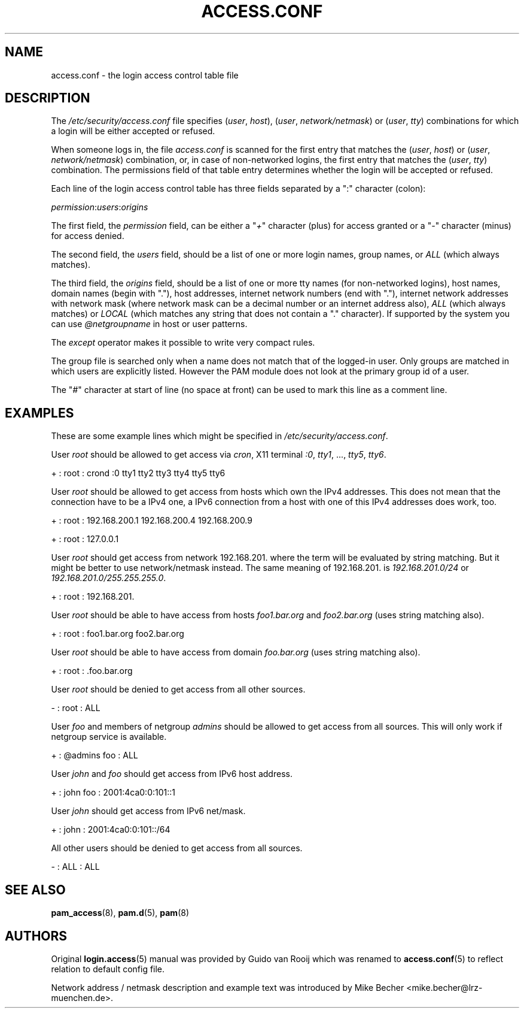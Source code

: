 .\"     Title: access.conf
.\"    Author: 
.\" Generator: DocBook XSL Stylesheets v1.70.1 <http://docbook.sf.net/>
.\"      Date: 06/21/2006
.\"    Manual: Linux\-PAM Manual
.\"    Source: Linux\-PAM Manual
.\"
.TH "ACCESS.CONF" "5" "06/21/2006" "Linux\-PAM Manual" "Linux\-PAM Manual"
.\" disable hyphenation
.nh
.\" disable justification (adjust text to left margin only)
.ad l
.SH "NAME"
access.conf \- the login access control table file
.SH "DESCRIPTION"
.PP
The
\fI/etc/security/access.conf\fR
file specifies (\fIuser\fR,
\fIhost\fR), (\fIuser\fR,
\fInetwork/netmask\fR) or (\fIuser\fR,
\fItty\fR) combinations for which a login will be either accepted or refused.
.PP
When someone logs in, the file
\fIaccess.conf\fR
is scanned for the first entry that matches the (\fIuser\fR,
\fIhost\fR) or (\fIuser\fR,
\fInetwork/netmask\fR) combination, or, in case of non\-networked logins, the first entry that matches the (\fIuser\fR,
\fItty\fR) combination. The permissions field of that table entry determines whether the login will be accepted or refused.
.PP
Each line of the login access control table has three fields separated by a ":" character (colon):
.PP

\fIpermission\fR:\fIusers\fR:\fIorigins\fR
.PP
The first field, the
\fIpermission\fR
field, can be either a "\fI+\fR" character (plus) for access granted or a "\fI\-\fR" character (minus) for access denied.
.PP
The second field, the
\fIusers\fR
field, should be a list of one or more login names, group names, or
\fIALL\fR
(which always matches).
.PP
The third field, the
\fIorigins\fR
field, should be a list of one or more tty names (for non\-networked logins), host names, domain names (begin with "."), host addresses, internet network numbers (end with "."), internet network addresses with network mask (where network mask can be a decimal number or an internet address also),
\fIALL\fR
(which always matches) or
\fILOCAL\fR
(which matches any string that does not contain a "." character). If supported by the system you can use
\fI@netgroupname\fR
in host or user patterns.
.PP
The
\fIexcept\fR
operator makes it possible to write very compact rules.
.PP
The group file is searched only when a name does not match that of the logged\-in user. Only groups are matched in which users are explicitly listed. However the PAM module does not look at the primary group id of a user.
.PP
The "\fI#\fR" character at start of line (no space at front) can be used to mark this line as a comment line.
.SH "EXAMPLES"
.PP
These are some example lines which might be specified in
\fI/etc/security/access.conf\fR.
.PP
User
\fIroot\fR
should be allowed to get access via
\fIcron\fR, X11 terminal
\fI:0\fR,
\fItty1\fR, ...,
\fItty5\fR,
\fItty6\fR.
.PP
+ : root : crond :0 tty1 tty2 tty3 tty4 tty5 tty6
.PP
User
\fIroot\fR
should be allowed to get access from hosts which own the IPv4 addresses. This does not mean that the connection have to be a IPv4 one, a IPv6 connection from a host with one of this IPv4 addresses does work, too.
.PP
+ : root : 192.168.200.1 192.168.200.4 192.168.200.9
.PP
+ : root : 127.0.0.1
.PP
User
\fIroot\fR
should get access from network
192.168.201.
where the term will be evaluated by string matching. But it might be better to use network/netmask instead. The same meaning of
192.168.201.
is
\fI192.168.201.0/24\fR
or
\fI192.168.201.0/255.255.255.0\fR.
.PP
+ : root : 192.168.201.
.PP
User
\fIroot\fR
should be able to have access from hosts
\fIfoo1.bar.org\fR
and
\fIfoo2.bar.org\fR
(uses string matching also).
.PP
+ : root : foo1.bar.org foo2.bar.org
.PP
User
\fIroot\fR
should be able to have access from domain
\fIfoo.bar.org\fR
(uses string matching also).
.PP
+ : root : .foo.bar.org
.PP
User
\fIroot\fR
should be denied to get access from all other sources.
.PP
\- : root : ALL
.PP
User
\fIfoo\fR
and members of netgroup
\fIadmins\fR
should be allowed to get access from all sources. This will only work if netgroup service is available.
.PP
+ : @admins foo : ALL
.PP
User
\fIjohn\fR
and
\fIfoo\fR
should get access from IPv6 host address.
.PP
+ : john foo : 2001:4ca0:0:101::1
.PP
User
\fIjohn\fR
should get access from IPv6 net/mask.
.PP
+ : john : 2001:4ca0:0:101::/64
.PP
All other users should be denied to get access from all sources.
.PP
\- : ALL : ALL
.SH "SEE ALSO"
.PP

\fBpam_access\fR(8),
\fBpam.d\fR(5),
\fBpam\fR(8)
.SH "AUTHORS"
.PP
Original
\fBlogin.access\fR(5)
manual was provided by Guido van Rooij which was renamed to
\fBaccess.conf\fR(5)
to reflect relation to default config file.
.PP
Network address / netmask description and example text was introduced by Mike Becher <mike.becher@lrz\-muenchen.de>.
